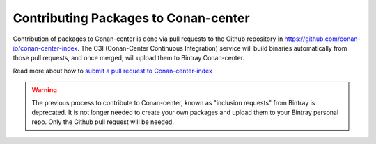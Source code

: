 .. _conan_center_flow:

Contributing Packages to Conan-center
=====================================

Contribution of packages to Conan-center is done via pull requests to the Github repository in https://github.com/conan-io/conan-center-index. The C3I (Conan-Center Continuous Integration) service will build binaries automatically from those pull requests, and once merged, will upload them to Bintray Conan-center.

Read more about how to `submit a pull request to Conan-center-index <https://github.com/conan-io/conan-center-index/wiki>`_

.. warning::

    The previous process to contribute to Conan-center, known as "inclusion requests" from Bintray is deprecated. It is not longer needed to create your own packages and upload them to your Bintray personal repo. Only the Github pull request will be needed.
